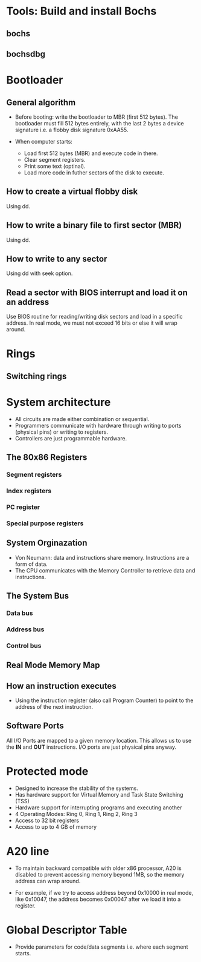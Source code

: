 * Tools: Build and install Bochs
** bochs
** bochsdbg
* Bootloader
** General algorithm
- Before booting: write the bootloader to MBR (first 512 bytes). The bootloader
  must fill 512 bytes entirely, with the last 2 bytes a device signature i.e. a
  flobby disk signature 0xAA55.

- When computer starts:
  + Load first 512 bytes (MBR) and execute code in there.
  + Clear segment registers.
  + Print some text (optinal).
  + Load more code in futher sectors of the disk to execute.
** How to create a virtual flobby disk
Using dd.
** How to write a binary file to first sector (MBR)
Using dd.
** How to write to any sector
Using dd with seek option.
** Read a sector with BIOS interrupt and load it on an address
Use BIOS routine for reading/writing disk sectors and load in a specific
address. In real mode, we must not exceed 16 bits or else it will wrap around.
* Rings
** Switching rings
* System architecture
- All circuits are made either combination or sequential.
- Programmers communicate with hardware through writing to ports (physical pins)
  or writing to registers.
- Controllers are just programmable hardware.
** The 80x86 Registers
*** Segment registers
*** Index registers
*** PC register
*** Special purpose registers
** System Orginazation
- Von Neumann: data and instructions share memory. Instructions are a form of data.
- The CPU communicates with the Memory Controller to retrieve data and instructions.
** The System Bus
*** Data bus
*** Address bus
*** Control bus
** Real Mode Memory Map
** How an instruction executes
- Using the instruction register (also call Program Counter) to point to the
  address of the next instruction.
** Software Ports
All I/O Ports are mapped to a given memory location. This allows us to use the
*IN* and *OUT* instructions. I/O ports are just physical pins anyway.
* Protected mode
- Designed to increase the stability of the systems.
- Has hardware support for Virtual Memory and Task State Switching (TSS)
- Hardware support for interrupting programs and executing another
- 4 Operating Modes: Ring 0, Ring 1, Ring 2, Ring 3
- Access to 32 bit registers
- Access to up to 4 GB of memory
* A20 line
- To maintain backward compatible with older x86 processor, A20 is disabled to
  prevent accessing memory beyond 1MB, so the memory address can wrap around.
  
- For example, if we try to access address beyond 0x10000 in real mode, like
  0x10047, the address becomes 0x00047 after we load it into a register.
* Global Descriptor Table
- Provide parameters for code/data segments i.e. where each segment starts.
